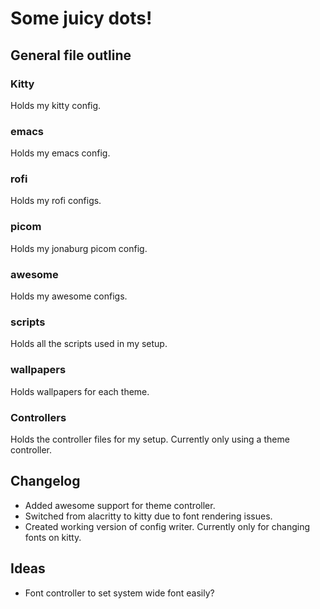 * Some juicy dots!

**  General file outline

*** Kitty 
Holds my kitty config.

*** emacs
Holds my emacs config.

*** rofi
Holds my rofi configs.

*** picom
Holds my jonaburg picom config.

*** awesome
Holds my awesome configs.

*** scripts
Holds all the scripts used in my setup.

*** wallpapers
Holds wallpapers for each theme.

*** Controllers
Holds the controller files for my setup. Currently only using a theme controller.

** Changelog

- Added awesome support for theme controller.
- Switched from alacritty to kitty due to font rendering issues.
- Created working version of config writer. Currently only for changing fonts on kitty.

** Ideas

- Font controller to set system wide font easily?

